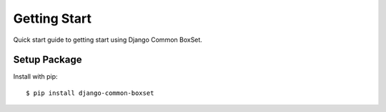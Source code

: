 Getting Start
=============
Quick start guide to getting start using Django Common BoxSet.

Setup Package
-------------

Install with pip::

    $ pip install django-common-boxset

